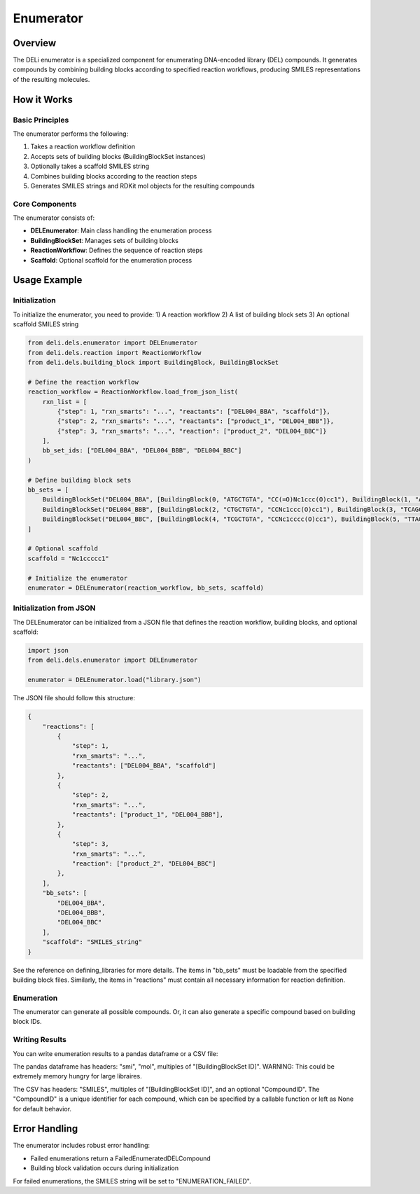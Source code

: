 ==========
Enumerator
==========

Overview
========

The DELi enumerator is a specialized component for enumerating DNA-encoded library (DEL) compounds. 
It generates compounds by combining building blocks according to specified reaction workflows, producing SMILES representations of the resulting molecules.

How it Works
===========

Basic Principles
---------------

The enumerator performs the following:

1. Takes a reaction workflow definition
2. Accepts sets of building blocks (BuildingBlockSet instances)
3. Optionally takes a scaffold SMILES string
4. Combines building blocks according to the reaction steps
5. Generates SMILES strings and RDKit mol objects for the resulting compounds

Core Components
-------------

The enumerator consists of:

* **DELEnumerator**: Main class handling the enumeration process
* **BuildingBlockSet**: Manages sets of building blocks
* **ReactionWorkflow**: Defines the sequence of reaction steps
* **Scaffold**: Optional scaffold for the enumeration process

Usage Example
============

Initialization
--------------

To initialize the enumerator, you need to provide:
1) A reaction workflow
2) A list of building block sets
3) An optional scaffold SMILES string

.. code-block:: python

    from deli.dels.enumerator import DELEnumerator
    from deli.dels.reaction import ReactionWorkflow
    from deli.dels.building_block import BuildingBlock, BuildingBlockSet

    # Define the reaction workflow
    reaction_workflow = ReactionWorkflow.load_from_json_list(
        rxn_list = [
            {"step": 1, "rxn_smarts": "...", "reactants": ["DEL004_BBA", "scaffold"]},
            {"step": 2, "rxn_smarts": "...", "reactants": ["product_1", "DEL004_BBB"]},
            {"step": 3, "rxn_smarts": "...", "reaction": ["product_2", "DEL004_BBC"]}
        ],
        bb_set_ids: ["DEL004_BBA", "DEL004_BBB", "DEL004_BBC"]
    )

    # Define building block sets
    bb_sets = [
        BuildingBlockSet("DEL004_BBA", [BuildingBlock(0, "ATGCTGTA", "CC(=O)Nc1ccc(O)cc1"), BuildingBlock(1, "ATGCAGTA", "CC(=O)Nc1ccccc1")]),
        BuildingBlockSet("DEL004_BBB", [BuildingBlock(2, "CTGCTGTA", "CCNc1ccc(O)cc1"), BuildingBlock(3, "TCAGCAGTA", "CCNc1ccccc1")]),
        BuildingBlockSet("DEL004_BBC", [BuildingBlock(4, "TCGCTGTA", "CCNc1cccc(O)cc1"), BuildingBlock(5, "TTAGCAGTA", "Nc1cccc(O)cc1")])
    ]

    # Optional scaffold
    scaffold = "Nc1ccccc1"

    # Initialize the enumerator
    enumerator = DELEnumerator(reaction_workflow, bb_sets, scaffold)

Initialization from JSON
-----------------------

The DELEnumerator can be initialized from a JSON file that defines the reaction workflow, building blocks, and optional scaffold:

.. code-block:: python

    import json
    from deli.dels.enumerator import DELEnumerator
    
    enumerator = DELEnumerator.load("library.json")

The JSON file should follow this structure:

.. code-block:: json

    {
        "reactions": [
            {
                "step": 1,
                "rxn_smarts": "...",
                "reactants": ["DEL004_BBA", "scaffold"]
            },
            {
                "step": 2,
                "rxn_smarts": "...",
                "reactants": ["product_1", "DEL004_BBB"],
            },
            {
                "step": 3,
                "rxn_smarts": "...",
                "reaction": ["product_2", "DEL004_BBC"]
            },
        ],
        "bb_sets": [
            "DEL004_BBA",
            "DEL004_BBB",
            "DEL004_BBC"
        ],
        "scaffold": "SMILES_string"
    }

See the reference on defining_libraries for more details.
The items in "bb_sets" must be loadable from the specified building block files.
Similarly, the items in "reactions" must contain all necessary information for reaction definition.

Enumeration
---------------

The enumerator can generate all possible compounds.
Or, it can also generate a specific compound based on building block IDs.

.. code-block:: python
    # Enumerate all possible compounds
    for compound in enumerator.enumerate():
        print(compound.smi)  # Access SMILES of enumerated compound
        print(compound.mol)  # Access RDKit mol object

    # Enumerate a specific compound
    building_block_id_map = {
        "BB1": "10", # Building block with ID "10" in the BB1 set
        "BB2": "12", # Building block with ID "12" in the BB2 set
        "BB3": "18" # Building block with ID "18" in the BB3 set
    }
    compound = enumerator.get_enumerated_compound_from_bb_ids(building_block_id_map)

Writing Results
-------------

You can write enumeration results to a pandas dataframe or a CSV file:

The pandas dataframe has headers: "smi", "mol", multiples of "[BuildingBlockSet ID]".
WARNING: This could be extremely memory hungry for large libraires.

The CSV has headers: "SMILES", multiples of "[BuildingBlockSet ID]", and an optional "CompoundID".
The "CompoundID" is a unique identifier for each compound, which can be specified by 
a callable function or left as None for default behavior.

.. code-block:: python
    # Write enumeration results to pandas dataframe
    df = enumerator.enumerate_to_pandas()

    # Write enumeration results to CSV
    def compound_id_function(building_block_id_map: dict[str, str]) -> str:
        unique_id = building_block_id_map["BB1"] + "_" + building_block_id_map["BB2"]
        return unique_id

    enumerator.enumerate_to_csv_file(
        out_path="enumerated_compounds.csv",
        compound_id_function=compound_id_function, # can be set to None
        use_tqdm=True  # Show progress bar
    )

Error Handling
============

The enumerator includes robust error handling:

* Failed enumerations return a FailedEnumeratedDELCompound
* Building block validation occurs during initialization

For failed enumerations, the SMILES string will be set to "ENUMERATION_FAILED".
